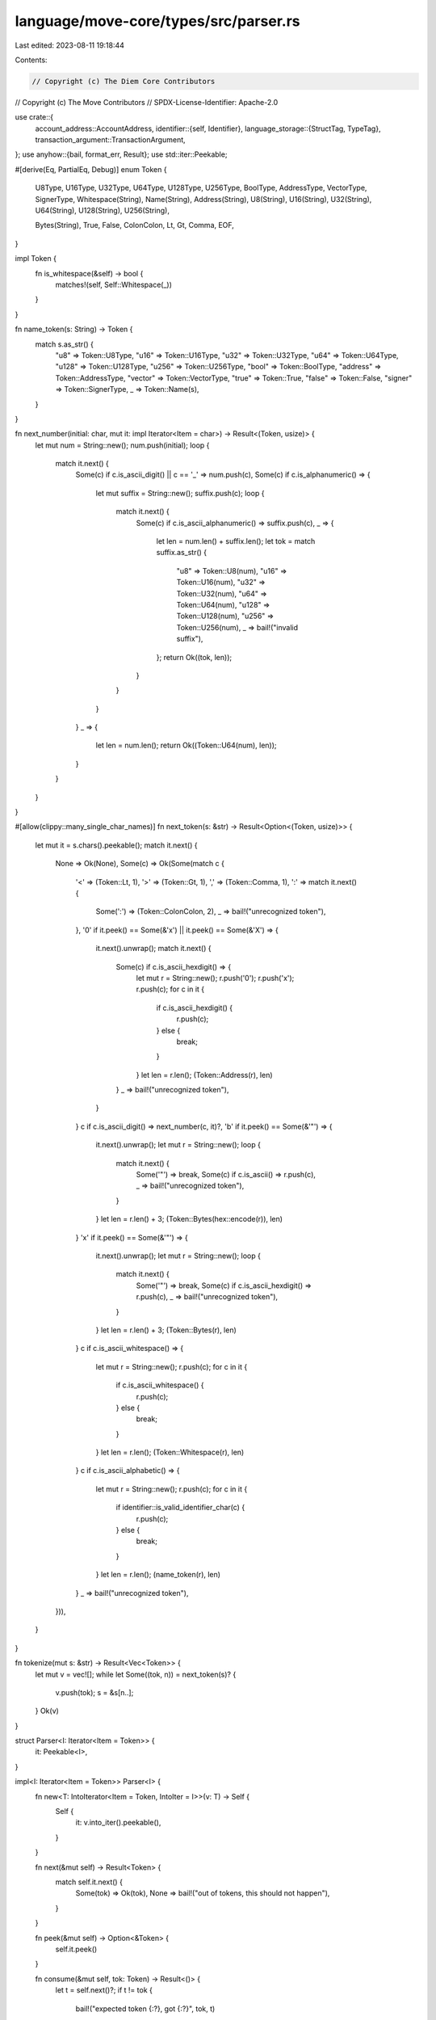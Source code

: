 language/move-core/types/src/parser.rs
======================================

Last edited: 2023-08-11 19:18:44

Contents:

.. code-block:: rs

    // Copyright (c) The Diem Core Contributors
// Copyright (c) The Move Contributors
// SPDX-License-Identifier: Apache-2.0

use crate::{
    account_address::AccountAddress,
    identifier::{self, Identifier},
    language_storage::{StructTag, TypeTag},
    transaction_argument::TransactionArgument,
};
use anyhow::{bail, format_err, Result};
use std::iter::Peekable;

#[derive(Eq, PartialEq, Debug)]
enum Token {
    U8Type,
    U16Type,
    U32Type,
    U64Type,
    U128Type,
    U256Type,
    BoolType,
    AddressType,
    VectorType,
    SignerType,
    Whitespace(String),
    Name(String),
    Address(String),
    U8(String),
    U16(String),
    U32(String),
    U64(String),
    U128(String),
    U256(String),

    Bytes(String),
    True,
    False,
    ColonColon,
    Lt,
    Gt,
    Comma,
    EOF,
}

impl Token {
    fn is_whitespace(&self) -> bool {
        matches!(self, Self::Whitespace(_))
    }
}

fn name_token(s: String) -> Token {
    match s.as_str() {
        "u8" => Token::U8Type,
        "u16" => Token::U16Type,
        "u32" => Token::U32Type,
        "u64" => Token::U64Type,
        "u128" => Token::U128Type,
        "u256" => Token::U256Type,
        "bool" => Token::BoolType,
        "address" => Token::AddressType,
        "vector" => Token::VectorType,
        "true" => Token::True,
        "false" => Token::False,
        "signer" => Token::SignerType,
        _ => Token::Name(s),
    }
}

fn next_number(initial: char, mut it: impl Iterator<Item = char>) -> Result<(Token, usize)> {
    let mut num = String::new();
    num.push(initial);
    loop {
        match it.next() {
            Some(c) if c.is_ascii_digit() || c == '_' => num.push(c),
            Some(c) if c.is_alphanumeric() => {
                let mut suffix = String::new();
                suffix.push(c);
                loop {
                    match it.next() {
                        Some(c) if c.is_ascii_alphanumeric() => suffix.push(c),
                        _ => {
                            let len = num.len() + suffix.len();
                            let tok = match suffix.as_str() {
                                "u8" => Token::U8(num),
                                "u16" => Token::U16(num),
                                "u32" => Token::U32(num),
                                "u64" => Token::U64(num),
                                "u128" => Token::U128(num),
                                "u256" => Token::U256(num),
                                _ => bail!("invalid suffix"),
                            };
                            return Ok((tok, len));
                        }
                    }
                }
            }
            _ => {
                let len = num.len();
                return Ok((Token::U64(num), len));
            }
        }
    }
}

#[allow(clippy::many_single_char_names)]
fn next_token(s: &str) -> Result<Option<(Token, usize)>> {
    let mut it = s.chars().peekable();
    match it.next() {
        None => Ok(None),
        Some(c) => Ok(Some(match c {
            '<' => (Token::Lt, 1),
            '>' => (Token::Gt, 1),
            ',' => (Token::Comma, 1),
            ':' => match it.next() {
                Some(':') => (Token::ColonColon, 2),
                _ => bail!("unrecognized token"),
            },
            '0' if it.peek() == Some(&'x') || it.peek() == Some(&'X') => {
                it.next().unwrap();
                match it.next() {
                    Some(c) if c.is_ascii_hexdigit() => {
                        let mut r = String::new();
                        r.push('0');
                        r.push('x');
                        r.push(c);
                        for c in it {
                            if c.is_ascii_hexdigit() {
                                r.push(c);
                            } else {
                                break;
                            }
                        }
                        let len = r.len();
                        (Token::Address(r), len)
                    }
                    _ => bail!("unrecognized token"),
                }
            }
            c if c.is_ascii_digit() => next_number(c, it)?,
            'b' if it.peek() == Some(&'"') => {
                it.next().unwrap();
                let mut r = String::new();
                loop {
                    match it.next() {
                        Some('"') => break,
                        Some(c) if c.is_ascii() => r.push(c),
                        _ => bail!("unrecognized token"),
                    }
                }
                let len = r.len() + 3;
                (Token::Bytes(hex::encode(r)), len)
            }
            'x' if it.peek() == Some(&'"') => {
                it.next().unwrap();
                let mut r = String::new();
                loop {
                    match it.next() {
                        Some('"') => break,
                        Some(c) if c.is_ascii_hexdigit() => r.push(c),
                        _ => bail!("unrecognized token"),
                    }
                }
                let len = r.len() + 3;
                (Token::Bytes(r), len)
            }
            c if c.is_ascii_whitespace() => {
                let mut r = String::new();
                r.push(c);
                for c in it {
                    if c.is_ascii_whitespace() {
                        r.push(c);
                    } else {
                        break;
                    }
                }
                let len = r.len();
                (Token::Whitespace(r), len)
            }
            c if c.is_ascii_alphabetic() => {
                let mut r = String::new();
                r.push(c);
                for c in it {
                    if identifier::is_valid_identifier_char(c) {
                        r.push(c);
                    } else {
                        break;
                    }
                }
                let len = r.len();
                (name_token(r), len)
            }
            _ => bail!("unrecognized token"),
        })),
    }
}

fn tokenize(mut s: &str) -> Result<Vec<Token>> {
    let mut v = vec![];
    while let Some((tok, n)) = next_token(s)? {
        v.push(tok);
        s = &s[n..];
    }
    Ok(v)
}

struct Parser<I: Iterator<Item = Token>> {
    it: Peekable<I>,
}

impl<I: Iterator<Item = Token>> Parser<I> {
    fn new<T: IntoIterator<Item = Token, IntoIter = I>>(v: T) -> Self {
        Self {
            it: v.into_iter().peekable(),
        }
    }

    fn next(&mut self) -> Result<Token> {
        match self.it.next() {
            Some(tok) => Ok(tok),
            None => bail!("out of tokens, this should not happen"),
        }
    }

    fn peek(&mut self) -> Option<&Token> {
        self.it.peek()
    }

    fn consume(&mut self, tok: Token) -> Result<()> {
        let t = self.next()?;
        if t != tok {
            bail!("expected token {:?}, got {:?}", tok, t)
        }
        Ok(())
    }

    fn parse_comma_list<F, R>(
        &mut self,
        parse_list_item: F,
        end_token: Token,
        allow_trailing_comma: bool,
    ) -> Result<Vec<R>>
    where
        F: Fn(&mut Self) -> Result<R>,
        R: std::fmt::Debug,
    {
        let mut v = vec![];
        if !(self.peek() == Some(&end_token)) {
            loop {
                v.push(parse_list_item(self)?);
                if self.peek() == Some(&end_token) {
                    break;
                }
                self.consume(Token::Comma)?;
                if self.peek() == Some(&end_token) && allow_trailing_comma {
                    break;
                }
            }
        }
        Ok(v)
    }

    fn parse_string(&mut self) -> Result<String> {
        Ok(match self.next()? {
            Token::Name(s) => s,
            tok => bail!("unexpected token {:?}, expected string", tok),
        })
    }

    fn parse_type_tag(&mut self) -> Result<TypeTag> {
        Ok(match self.next()? {
            Token::U8Type => TypeTag::U8,
            Token::U16Type => TypeTag::U16,
            Token::U32Type => TypeTag::U32,
            Token::U64Type => TypeTag::U64,
            Token::U128Type => TypeTag::U128,
            Token::U256Type => TypeTag::U256,
            Token::BoolType => TypeTag::Bool,
            Token::AddressType => TypeTag::Address,
            Token::SignerType => TypeTag::Signer,
            Token::VectorType => {
                self.consume(Token::Lt)?;
                let ty = self.parse_type_tag()?;
                self.consume(Token::Gt)?;
                TypeTag::Vector(Box::new(ty))
            }
            Token::Address(addr) => {
                self.consume(Token::ColonColon)?;
                match self.next()? {
                    Token::Name(module) => {
                        self.consume(Token::ColonColon)?;
                        match self.next()? {
                            Token::Name(name) => {
                                let ty_args = if self.peek() == Some(&Token::Lt) {
                                    self.next()?;
                                    let ty_args = self.parse_comma_list(
                                        |parser| parser.parse_type_tag(),
                                        Token::Gt,
                                        true,
                                    )?;
                                    self.consume(Token::Gt)?;
                                    ty_args
                                } else {
                                    vec![]
                                };
                                TypeTag::Struct(Box::new(StructTag {
                                    address: AccountAddress::from_hex_literal(&addr)?,
                                    module: Identifier::new(module)?,
                                    name: Identifier::new(name)?,
                                    type_params: ty_args,
                                }))
                            }
                            t => bail!("expected name, got {:?}", t),
                        }
                    }
                    t => bail!("expected name, got {:?}", t),
                }
            }
            tok => bail!("unexpected token {:?}, expected type tag", tok),
        })
    }

    fn parse_transaction_argument(&mut self) -> Result<TransactionArgument> {
        Ok(match self.next()? {
            Token::U8(s) => TransactionArgument::U8(s.replace('_', "").parse()?),
            Token::U16(s) => TransactionArgument::U16(s.replace('_', "").parse()?),
            Token::U32(s) => TransactionArgument::U32(s.replace('_', "").parse()?),
            Token::U64(s) => TransactionArgument::U64(s.replace('_', "").parse()?),
            Token::U128(s) => TransactionArgument::U128(s.replace('_', "").parse()?),
            Token::U256(s) => TransactionArgument::U256(s.replace('_', "").parse()?),
            Token::True => TransactionArgument::Bool(true),
            Token::False => TransactionArgument::Bool(false),
            Token::Address(addr) => {
                TransactionArgument::Address(AccountAddress::from_hex_literal(&addr)?)
            }
            Token::Bytes(s) => TransactionArgument::U8Vector(hex::decode(s)?),
            tok => bail!("unexpected token {:?}, expected transaction argument", tok),
        })
    }
}

fn parse<F, T>(s: &str, f: F) -> Result<T>
where
    F: Fn(&mut Parser<std::vec::IntoIter<Token>>) -> Result<T>,
{
    let mut tokens: Vec<_> = tokenize(s)?
        .into_iter()
        .filter(|tok| !tok.is_whitespace())
        .collect();
    tokens.push(Token::EOF);
    let mut parser = Parser::new(tokens);
    let res = f(&mut parser)?;
    parser.consume(Token::EOF)?;
    Ok(res)
}

pub fn parse_string_list(s: &str) -> Result<Vec<String>> {
    parse(s, |parser| {
        parser.parse_comma_list(|parser| parser.parse_string(), Token::EOF, true)
    })
}

pub fn parse_type_tags(s: &str) -> Result<Vec<TypeTag>> {
    parse(s, |parser| {
        parser.parse_comma_list(|parser| parser.parse_type_tag(), Token::EOF, true)
    })
}

pub fn parse_type_tag(s: &str) -> Result<TypeTag> {
    parse(s, |parser| parser.parse_type_tag())
}

pub fn parse_transaction_arguments(s: &str) -> Result<Vec<TransactionArgument>> {
    parse(s, |parser| {
        parser.parse_comma_list(
            |parser| parser.parse_transaction_argument(),
            Token::EOF,
            true,
        )
    })
}

pub fn parse_transaction_argument(s: &str) -> Result<TransactionArgument> {
    parse(s, |parser| parser.parse_transaction_argument())
}

pub fn parse_struct_tag(s: &str) -> Result<StructTag> {
    let type_tag = parse(s, |parser| parser.parse_type_tag())
        .map_err(|e| format_err!("invalid struct tag: {}, {}", s, e))?;
    if let TypeTag::Struct(struct_tag) = type_tag {
        Ok(*struct_tag)
    } else {
        bail!("invalid struct tag: {}", s)
    }
}

#[cfg(test)]
mod tests {
    use std::str::FromStr;

    use crate::{
        account_address::AccountAddress,
        parser::{parse_struct_tag, parse_transaction_argument, parse_type_tag},
        transaction_argument::TransactionArgument,
        u256,
    };

    #[allow(clippy::unreadable_literal)]
    #[test]
    fn tests_parse_transaction_argument_positive() {
        use TransactionArgument as T;

        for (s, expected) in &[
            ("  0u8", T::U8(0)),
            ("0u8", T::U8(0)),
            ("255u8", T::U8(255)),
            ("0", T::U64(0)),
            ("0123", T::U64(123)),
            ("0u64", T::U64(0)),
            ("18446744073709551615", T::U64(18446744073709551615)),
            ("18446744073709551615u64", T::U64(18446744073709551615)),
            ("0u128", T::U128(0)),
            ("1_0u8", T::U8(1_0)),
            ("10_u8", T::U8(10)),
            ("10___u8", T::U8(10)),
            ("1_000u64", T::U64(1_000)),
            ("1_000", T::U64(1_000)),
            ("1_0_0_0u64", T::U64(1_000)),
            ("1_000_000u128", T::U128(1_000_000)),
            (
                "340282366920938463463374607431768211455u128",
                T::U128(340282366920938463463374607431768211455),
            ),
            ("  0u16", T::U16(0)),
            ("0u16", T::U16(0)),
            ("532u16", T::U16(532)),
            ("65535u16", T::U16(65535)),
            ("0u32", T::U32(0)),
            ("01239498u32", T::U32(1239498)),
            ("35366u32", T::U32(35366)),
            ("4294967295u32", T::U32(4294967295)),
            ("0u256", T::U256(u256::U256::from(0u8))),
            ("1_0u16", T::U16(1_0)),
            ("10_u16", T::U16(10)),
            ("10___u16", T::U16(10)),
            ("1_000u32", T::U32(1_000)),
            ("1_0_00u32", T::U32(1_000)),
            ("1_0_0_0u32", T::U32(1_000)),
            ("1_000_000u256", T::U256(u256::U256::from(1_000_000u64))),
            (
                "1_000_000_000u256",
                T::U256(u256::U256::from(1_000_000_000u128)),
            ),
            (
                "3402823669209384634633746074317682114551234u256",
                T::U256(
                    u256::U256::from_str("3402823669209384634633746074317682114551234").unwrap(),
                ),
            ),
            ("true", T::Bool(true)),
            ("false", T::Bool(false)),
            (
                "0x0",
                T::Address(AccountAddress::from_hex_literal("0x0").unwrap()),
            ),
            (
                "0x54afa3526",
                T::Address(AccountAddress::from_hex_literal("0x54afa3526").unwrap()),
            ),
            (
                "0X54afa3526",
                T::Address(AccountAddress::from_hex_literal("0x54afa3526").unwrap()),
            ),
            ("x\"7fff\"", T::U8Vector(vec![0x7f, 0xff])),
            ("x\"\"", T::U8Vector(vec![])),
            ("x\"00\"", T::U8Vector(vec![0x00])),
            ("x\"deadbeef\"", T::U8Vector(vec![0xde, 0xad, 0xbe, 0xef])),
        ] {
            assert_eq!(&parse_transaction_argument(s).unwrap(), expected)
        }
    }

    #[test]
    fn tests_parse_transaction_argument_negative() {
        /// Test cases for the parser that should always fail.
        const PARSE_VALUE_NEGATIVE_TEST_CASES: &[&str] = &[
            "-3",
            "0u42",
            "0u645",
            "0u64x",
            "0u6 4",
            "0u",
            "_10",
            "_10_u8",
            "_10__u8",
            "_1014__u32",
            "10_u8__",
            "_",
            "__",
            "__4",
            "_u8",
            "5_bool",
            "256u8",
            "18446744073709551616u64",
            "340282366920938463463374607431768211456u128",
            "340282366920938463463374607431768211456340282366920938463463374607431768211456340282366920938463463374607431768211456u256",
            "0xg",
            "0x00g0",
            "0x",
            "0x_",
            "",
            "@@",
            "()",
            "x\"ffff",
            "x\"a \"",
            "x\" \"",
            "x\"0g\"",
            "x\"0\"",
            "garbage",
            "true3",
            "3false",
            "3 false",
            "",
        ];

        for s in PARSE_VALUE_NEGATIVE_TEST_CASES {
            assert!(
                parse_transaction_argument(s).is_err(),
                "test case unexpectedly succeeded: {}",
                s
            )
        }
    }

    #[test]
    fn test_type_tag() {
        for s in &[
            "u64",
            "bool",
            "vector<u8>",
            "vector<vector<u64>>",
            "vector<u16>",
            "vector<vector<u16>>",
            "vector<u32>",
            "vector<vector<u32>>",
            "vector<u128>",
            "vector<vector<u128>>",
            "vector<u256>",
            "vector<vector<u256>>",
            "signer",
            "0x1::M::S",
            "0x2::M::S_",
            "0x3::M_::S",
            "0x4::M_::S_",
            "0x00000000004::M::S",
            "0x1::M::S<u64>",
            "0x1::M::S<u16>",
            "0x1::M::S<u32>",
            "0x1::M::S<u256>",
            "0x1::M::S<0x2::P::Q>",
            "vector<0x1::M::S>",
            "vector<0x1::M_::S_>",
            "vector<vector<0x1::M_::S_>>",
            "0x1::M::S<vector<u8>>",
            "0x1::M::S<vector<u16>>",
            "0x1::M::S<vector<u32>>",
            "0x1::M::S<vector<u64>>",
            "0x1::M::S<vector<u128>>",
            "0x1::M::S<vector<u256>>",
        ] {
            assert!(parse_type_tag(s).is_ok(), "Failed to parse tag {}", s);
        }
    }

    #[test]
    fn test_parse_valid_struct_tag() {
        let valid = vec![
            "0x1::Diem::Diem",
            "0x1::Diem_Type::Diem",
            "0x1::Diem_::Diem",
            "0x1::X_123::X32_",
            "0x1::Diem::Diem_Type",
            "0x1::Diem::Diem<0x1::XDX::XDX>",
            "0x1::Diem::Diem<0x1::XDX::XDX_Type>",
            "0x1::Diem::Diem<u8>",
            "0x1::Diem::Diem<u64>",
            "0x1::Diem::Diem<u128>",
            "0x1::Diem::Diem<u16>",
            "0x1::Diem::Diem<u32>",
            "0x1::Diem::Diem<u256>",
            "0x1::Diem::Diem<bool>",
            "0x1::Diem::Diem<address>",
            "0x1::Diem::Diem<signer>",
            "0x1::Diem::Diem<vector<0x1::XDX::XDX>>",
            "0x1::Diem::Diem<u8,bool>",
            "0x1::Diem::Diem<u8,   bool>",
            "0x1::Diem::Diem<u16,bool>",
            "0x1::Diem::Diem<u32,   bool>",
            "0x1::Diem::Diem<u128,bool>",
            "0x1::Diem::Diem<u256,   bool>",
            "0x1::Diem::Diem<u8  ,bool>",
            "0x1::Diem::Diem<u8 , bool  ,    vector<u8>,address,signer>",
            "0x1::Diem::Diem<vector<0x1::Diem::Struct<0x1::XUS::XUS>>>",
            "0x1::Diem::Diem<0x1::Diem::Struct<vector<0x1::XUS::XUS>, 0x1::Diem::Diem<vector<0x1::Diem::Struct<0x1::XUS::XUS>>>>>",
        ];
        for text in valid {
            let st = parse_struct_tag(text).expect("valid StructTag");
            assert_eq!(
                st.to_string().replace(' ', ""),
                text.replace(' ', ""),
                "text: {:?}, StructTag: {:?}",
                text,
                st
            );
        }
    }
}


